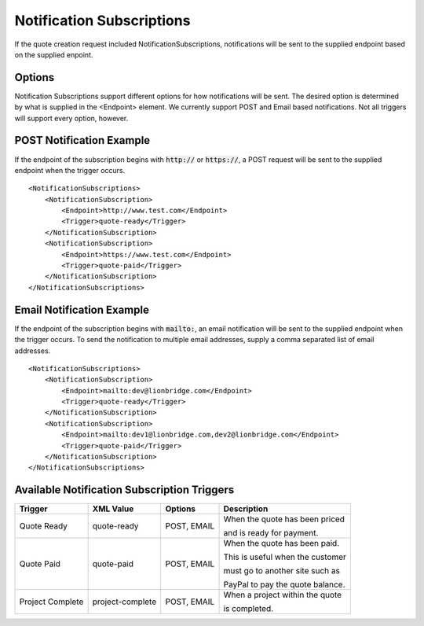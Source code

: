 ==========================
Notification Subscriptions
==========================

If the quote creation request included NotificationSubscriptions, notifications
will be sent to the supplied endpoint based on the supplied enpoint.

Options
=======

Notification Subscriptions support different options for how notifications will
be sent. The desired option is determined by what is supplied in the <Endpoint>
element. We currently support POST and Email based notifications. Not all triggers
will support every option, however.

POST Notification Example
=========================

If the endpoint of the subscription begins with :code:`http://` or :code:`https://`, a POST
request will be sent to the supplied endpoint when the trigger occurs.

::

    <NotificationSubscriptions>
        <NotificationSubscription>
            <Endpoint>http://www.test.com</Endpoint>
            <Trigger>quote-ready</Trigger>
        </NotificationSubscription>
        <NotificationSubscription>
            <Endpoint>https://www.test.com</Endpoint>
            <Trigger>quote-paid</Trigger>
        </NotificationSubscription>
    </NotificationSubscriptions>


Email Notification Example
=========================

If the endpoint of the subscription begins with :code:`mailto:`, an email notification
will be sent to the supplied endpoint when the trigger occurs. To send the
notification to multiple email addresses, supply a comma separated list of email
addresses.

::

    <NotificationSubscriptions>
        <NotificationSubscription>
            <Endpoint>mailto:dev@lionbridge.com</Endpoint>
            <Trigger>quote-ready</Trigger>
        </NotificationSubscription>
        <NotificationSubscription>
            <Endpoint>mailto:dev1@lionbridge.com,dev2@lionbridge.com</Endpoint>
            <Trigger>quote-paid</Trigger>
        </NotificationSubscription>
    </NotificationSubscriptions>


Available Notification Subscription Triggers
============================================

+-----------------------+------------------+-------------------+---------------------------------+
| Trigger               | XML Value        | Options           | Description                     |
+=======================+==================+===================+=================================+
| .. container:: notrans| quote-ready      | POST, EMAIL       | When the quote has been priced  |
|                       |                  |                   |                                 |
|    Quote Ready        |                  |                   | and is ready for payment.       |
|                       |                  |                   |                                 | 
+-----------------------+------------------+-------------------+---------------------------------+
| .. container:: notrans| quote-paid       | POST, EMAIL       | When the quote has been paid.   |
|                       |                  |                   |                                 |
|    Quote Paid         |                  |                   | This is useful when the customer|
|                       |                  |                   |                                 | 
|                       |                  |                   | must go to another site such as |
|                       |                  |                   |                                 | 
|                       |                  |                   | PayPal to pay the quote balance.|
|                       |                  |                   |                                 | 
+-----------------------+------------------+-------------------+---------------------------------+
| .. container:: notrans| project-complete | POST, EMAIL       | When a project within the quote |
|                       |                  |                   |                                 |
|    Project Complete   |                  |                   | is completed.                   |
|                       |                  |                   |                                 |
+-----------------------+------------------+-------------------+---------------------------------+
